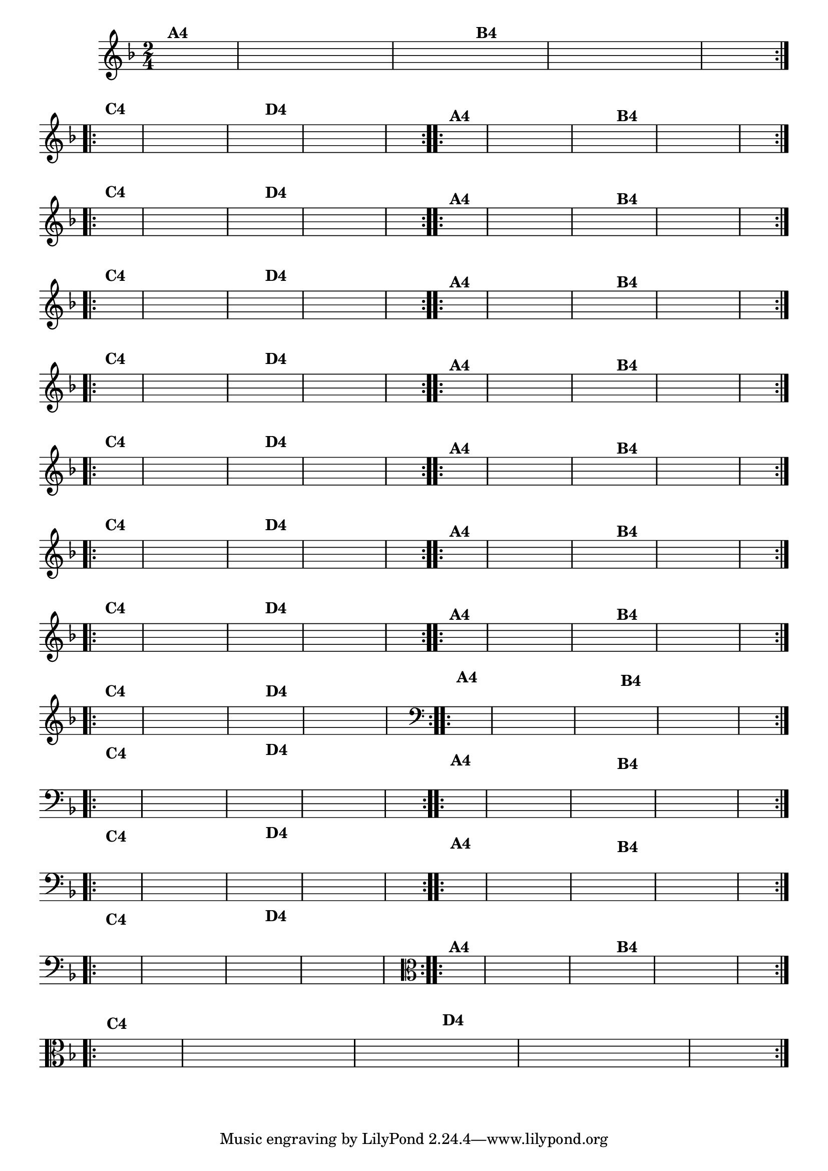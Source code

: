% -*- coding: utf-8 -*-

\version "2.16.0"

%%#(set-global-staff-size 16)

                                %\header {title = "Cravo branco na janela"}

\relative c'{
  \override Staff.TimeSignature #'style = #'()
  \time 2/4
  \key f \major
  \partial 8*2
  \hideNotes

                                % CLARINETE

  \tag #'cl {

    \repeat volta 2 {
      f8^\markup {\bold A4 } c f e d c
      g' f 
      e^\markup {\bold B4} d g f e c f4 

    }
    \break
    \repeat volta 2 {
      a8^\markup {\bold C4} f c d e f g4
      bes8^\markup {\bold D4} g e c d e f4
    }


  }

                                % FLAUTA

  \tag #'fl {

    \repeat volta 2 {
      f8^\markup {\bold A4 } c f e d c
      g' f 
      e^\markup {\bold B4} d g f e c f4 

    }
    \break
    \repeat volta 2 {
      a8^\markup {\bold C4} f c d e f g4
      bes8^\markup {\bold D4} g e c d e f4
    }


  }

                                % OBOÉ

  \tag #'ob {

    \repeat volta 2 {
      f8^\markup {\bold A4 } c f e d c
      g' f 
      e^\markup {\bold B4} d g f e c f4 

    }
    \break
    \repeat volta 2 {
      a8^\markup {\bold C4} f c d e f g4
      bes8^\markup {\bold D4} g e c d e f4
    }


  }

                                % SAX ALTO

  \tag #'saxa {

    \repeat volta 2 {
      f8^\markup {\bold A4 } c f e d c
      g' f 
      e^\markup {\bold B4} d g f e c f4 

    }
    \break
    \repeat volta 2 {
      a8^\markup {\bold C4} f c d e f g4
      bes8^\markup {\bold D4} g e c d e f4
    }


  }

                                % SAX TENOR

  \tag #'saxt {

    \repeat volta 2 {
      f8^\markup {\bold A4 } c f e d c
      g' f 
      e^\markup {\bold B4} d g f e c f4 

    }
    \break
    \repeat volta 2 {
      a8^\markup {\bold C4} f c d e f g4
      bes8^\markup {\bold D4} g e c d e f4
    }


  }

                                % SAX GENES

  \tag #'saxg {

    \repeat volta 2 {
      f8^\markup {\bold A4 } c f e d c
      g' f 
      e^\markup {\bold B4} d g f e c f4 

    }
    \break
    \repeat volta 2 {
      a8^\markup {\bold C4} f c d e f g4
      bes8^\markup {\bold D4} g e c d e f4
    }


  }

                                % TROMPETE

  \tag #'tpt {

    \repeat volta 2 {
      f8^\markup {\bold A4 } c f e d c
      g' f 
      e^\markup {\bold B4} d g f e c f4 

    }
    \break
    \repeat volta 2 {
      a8^\markup {\bold C4} f c d e f g4
      bes8^\markup {\bold D4} g e c d e f4
    }


  }

                                % TROMPA

  \tag #'tpa {

    \repeat volta 2 {
      f8^\markup {\bold A4 } c f e d c
      g' f 
      e^\markup {\bold B4} d g f e c f4 

    }
    \break
    \repeat volta 2 {
      a8^\markup {\bold C4} f c d e f g4
      bes8^\markup {\bold D4} g e c d e f4
    }


  }


                                % TROMBONE

  \tag #'tbn {
    \clef bass

    \repeat volta 2 {
      f8^\markup {\bold A4 } c f e d c
      g' f 
      e^\markup {\bold B4} d g f e c f4 

    }
    \break
    \repeat volta 2 {
      a8^\markup {\bold C4} f c d e f g4
      bes8^\markup {\bold D4} g e c d e f4
    }


  }

                                % TUBA MIB

  \tag #'tbamib {
    \clef bass

    \repeat volta 2 {
      f8^\markup {\bold A4 } c f e d c
      g' f 
      e^\markup {\bold B4} d g f e c f4 

    }
    \break
    \repeat volta 2 {
      a8^\markup {\bold C4} f c d e f g4
      bes8^\markup {\bold D4} g e c d e f4
    }


  }

                                % TUBA SIB

  \tag #'tbasib {
    \clef bass

    \repeat volta 2 {
      f8^\markup {\bold A4 } c f e d c
      g' f 
      e^\markup {\bold B4} d g f e c f4 

    }
    \break
    \repeat volta 2 {
      a8^\markup {\bold C4} f c d e f g4
      bes8^\markup {\bold D4} g e c d e f4
    }


  }

                                % VIOLA

  \tag #'vla {
    \clef alto

    \repeat volta 2 {
      f8^\markup {\bold A4 } c f e d c
      g' f 
      e^\markup {\bold B4} d g f e c f4 

    }
    \break
    \repeat volta 2 {
      a8^\markup {\bold C4} f c d e f g4
      bes8^\markup {\bold D4} g e c d e f4
    }


  }



                                % FINAL

}

                                %\header {piece = \markup{ \bold Variação \bold 4 - Esta você escreve!}}  


